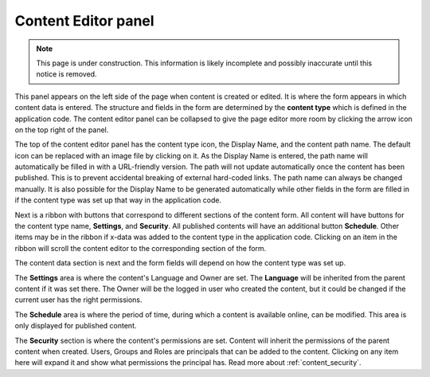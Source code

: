 .. _content_editor:

Content Editor panel
====================

.. NOTE::
   This page is under construction. This information is likely incomplete and possibly inaccurate until this notice is removed.

This panel appears on the left side of the page when content is created or edited. It is where the form appears in which content data is
entered. The structure and fields in the form are determined by the **content type** which is defined in the application code. The content
editor panel can be collapsed to give the page editor more room by clicking the arrow icon on the top right of the panel.

The top of the content editor panel has the content type icon, the Display Name, and the content path name. The default icon can be replaced
with an image file by clicking on it. As the Display Name is entered, the path name will automatically be filled in with a URL-friendly
version. The path will not update automatically once the content has been published. This is to prevent accidental breaking of external
hard-coded links. The path name can always be changed manually. It is also possible for the Display Name to be generated automatically while
other fields in the form are filled in if the content type was set up that way in the application code.

.. image:: images/content-editor1.png

Next is a ribbon with buttons that correspond to different sections of the content form. All content will have buttons for the content type
name, **Settings**, and **Security**. All published contents will have an additional button **Schedule**.
Other items may be in the ribbon if x-data was added to the content type in the application code.
Clicking on an item in the ribbon will scroll the content editor to the corresponding section of the form.

.. image:: images/content-editor2.png

The content data section is next and the form fields will depend on how the content type was set up.

The **Settings** area is where the content's Language and Owner are set. The **Language** will be inherited from the parent content if it
was set there. The Owner will be the logged in user who created the content, but it could be changed if the current user has the right
permissions.

The **Schedule** area is where the period of time, during which a content is available online, can be modified.
This area is only displayed for published content.

The **Security** section is where the content's permissions are set. Content will inherit the permissions of the parent content when
created. Users, Groups and Roles are principals that can be added to the content. Clicking on any item here will expand it and show what
permissions the principal has. Read more about :ref:`content_security`.